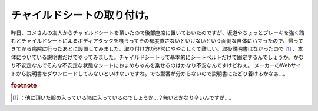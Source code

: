 ﻿チャイルドシートの取り付け。
############################


昨日、ヨメさんの友人からチャイルドシートを頂いたので後部座席に置いておいたのですが、坂道やちょっとブレーキを強く踏むとチャイルドシートによるボディアタックを喰らってその都度直さないといけないという面倒な自体にハマったので、帰ってきてから病院に行ったあとに設置してみました。取り付け方が非常にややこしくて難しい。取扱説明書はなかったので [#]_ 、本体についている説明書だけでやってみました。チャイルドシートって基本的にシートベルトだけで固定するんでしょうか。かなり不安定なんでそんな不安定な状態なシートにおまめちゃんを乗せるのはかなり不安なんですけどねぇ。
メーカーのWebサイトから説明書をダウンロードしてみないといけないですね。でも型番が分からないので説明書にたどり着けるかなぁ…。


.. rubric:: footnote

.. [#] ：他に頂いた服の入っている箱に入っているのでしょうか…？無いとかなり辛いんですが…。



.. author:: mkouhei
.. categories:: エラー, 生活, 
.. tags::


